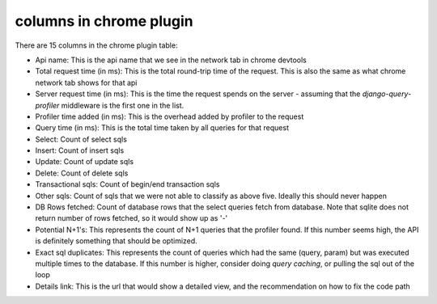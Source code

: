 columns in chrome plugin
========================

.. image:: ../_static/chrome_plugin.png

There are 15 columns in the chrome plugin table:

- Api name:  This is the api name that we see in the network tab in chrome devtools
- Total request time (in ms):  This is the total round-trip time of the request.  This is also the same as what chrome network tab shows for that api
- Server request time (in ms): This is the time the request spends on the server - assuming that the `django-query-profiler`
  middleware is the first one in the list.
- Profiler time added (in ms):  This is the overhead added by profiler to the request
- Query time (in ms): This is the total time taken by all queries for that request
- Select: Count of select sqls
- Insert: Count of insert sqls
- Update: Count of update sqls
- Delete: Count of delete sqls
- Transactional sqls: Count of begin/end transaction sqls
- Other sqls: Count of sqls that we were not able to classify as above five.  Ideally this should never happen
- DB Rows fetched: Count of database rows that the select queries fetch from database.  Note that sqlite does not return number of rows fetched, so it would show up as '-'
- Potential N+1's:  This represents the count of N+1 queries that the profiler found.  If this number seems high, the
  API is definitely something that should be optimized.
- Exact sql duplicates: This represents the count of queries which had the same (query, param) but was executed multiple
  times to the database.  If this number is higher, consider doing `query caching`, or pulling the sql out of the loop
- Details link: This is the url that would show a detailed view, and the recommendation on how to fix the code path

